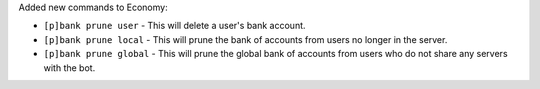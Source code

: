Added new commands to Economy:

- ``[p]bank prune user`` - This will delete a user's bank account.
- ``[p]bank prune local`` - This will prune the bank of accounts from users no longer in the server.
- ``[p]bank prune global`` - This will prune the global bank of accounts from users who do not share any servers with the bot.
